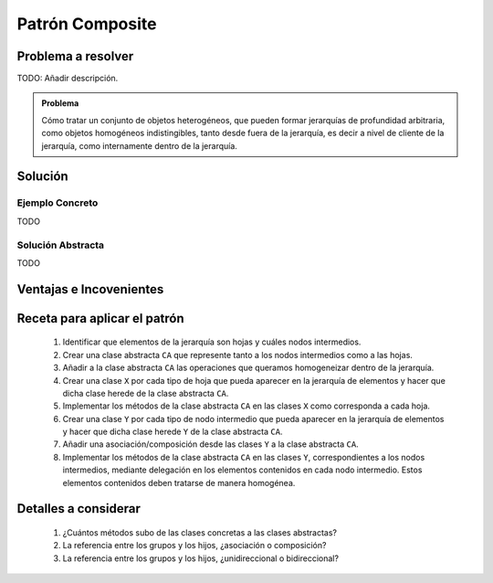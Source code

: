 Patrón Composite
==================

Problema a resolver
---------------------

TODO: Añadir descripción.


.. admonition:: Problema

   Cómo tratar un conjunto de objetos heterogéneos, que pueden formar
   jerarquías de profundidad arbitraria, como objetos homogéneos indistingibles,
   tanto desde fuera de la jerarquía, es decir a nivel de cliente de la
   jerarquía, como internamente dentro de la jerarquía.

Solución
---------

Ejemplo Concreto
*****************

TODO

Solución Abstracta
*******************

TODO

Ventajas e Incovenientes
-------------------------

Receta para aplicar el patrón
--------------------------------

    #. Identificar que elementos de la jerarquía son hojas y cuáles nodos intermedios.
    #. Crear una clase abstracta ``CA`` que represente tanto a los nodos intermedios como a las hojas.
    #. Añadir a la clase abstracta ``CA`` las operaciones que queramos homogeneizar dentro de la jerarquía.
    #. Crear una clase ``X`` por cada tipo de hoja que pueda aparecer en la jerarquía de elementos y hacer que dicha clase herede de la clase abstracta ``CA``.
    #. Implementar los métodos de la clase abstracta ``CA`` en las clases ``X`` como corresponda a cada hoja.
    #. Crear una clase ``Y`` por cada tipo de nodo intermedio que pueda aparecer en la jerarquía de elementos y hacer que dicha clase herede ``Y`` de la clase abstracta ``CA``.
    #. Añadir una asociación/composición desde las clases ``Y`` a la clase abstracta ``CA``.
    #. Implementar los métodos de la clase abstracta ``CA`` en las clases ``Y``, correspondientes a los nodos intermedios, mediante delegación en los elementos contenidos en cada nodo intermedio. Estos elementos contenidos deben tratarse de manera homogénea.

Detalles a considerar
-----------------------

    1. ¿Cuántos métodos subo de las clases concretas a las clases abstractas?
    2. La referencia entre los grupos y los hijos, ¿asociación o composición?
    3. La referencia entre los grupos y los hijos, ¿unidireccional o bidireccional?
